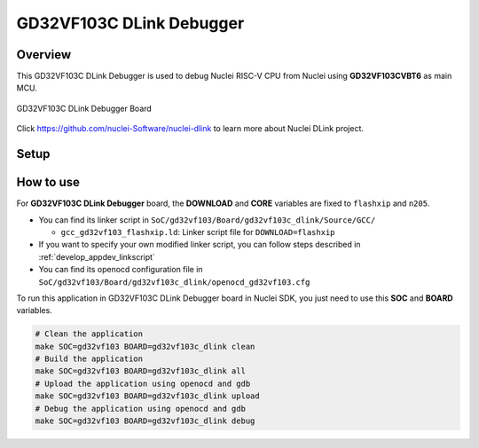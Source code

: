 .. _design_board_gd32vf103c_dlink:

GD32VF103C DLink Debugger
=========================

.. _design_board_gd32vf103c_dlink_overview:

Overview
--------

This GD32VF103C DLink Debugger is used to debug Nuclei RISC-V CPU from Nuclei
using **GD32VF103CVBT6** as main MCU.

.. _figure_design_board_gd32vf103c_dlink_1:

.. figure:: /asserts/images/gd32vf103c_dlink_board.jpg
    :width: 80 %
    :align: center
    :alt: GD32VF103C DLink Debugger Board

    GD32VF103C DLink Debugger Board

Click https://github.com/nuclei-Software/nuclei-dlink to learn more about
Nuclei DLink project.

.. _design_board_gd32vf103c_dlink_setup:

Setup
-----


.. _design_board_gd32vf103c_dlink_usage:

How to use
----------

For **GD32VF103C DLink Debugger** board, the **DOWNLOAD** and **CORE** variables
are fixed to ``flashxip`` and ``n205``.

* You can find its linker script in ``SoC/gd32vf103/Board/gd32vf103c_dlink/Source/GCC/``

  - ``gcc_gd32vf103_flashxip.ld``: Linker script file for ``DOWNLOAD=flashxip``

* If you want to specify your own modified linker script, you can follow steps described in :ref:`develop_appdev_linkscript`
* You can find its openocd configuration file in ``SoC/gd32vf103/Board/gd32vf103c_dlink/openocd_gd32vf103.cfg``

To run this application in GD32VF103C DLink Debugger board in Nuclei SDK,
you just need to use this **SOC** and **BOARD** variables.

.. code-block:: shell

    # Clean the application
    make SOC=gd32vf103 BOARD=gd32vf103c_dlink clean
    # Build the application
    make SOC=gd32vf103 BOARD=gd32vf103c_dlink all
    # Upload the application using openocd and gdb
    make SOC=gd32vf103 BOARD=gd32vf103c_dlink upload
    # Debug the application using openocd and gdb
    make SOC=gd32vf103 BOARD=gd32vf103c_dlink debug

